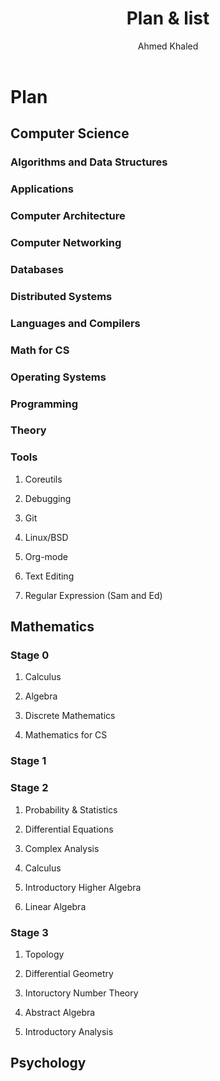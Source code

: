 #+LATEX_COMPILER: xelatex
#+LATEX_CLASS: article
#+LATEX_CLASS_OPTIONS: [11pt, a4paper, twocolumn]
#+LATEX_HEADER: \usepackage{fontspec}
#+LATEX_HEADER: \setmainfont{EB Garamond}
#+LATEX_HEADER: \usepackage[margin=5mm]{geometry}
#+OPTIONS: toc:nil c:nil

#+AUTHOR: Ahmed Khaled
#+TITLE: Plan & list

#+BEGIN_abstract
#+END_abstract

* Plan
** Computer Science
*** Algorithms and Data Structures
*** Applications
*** Computer Architecture
*** Computer Networking
*** Databases
*** Distributed Systems
*** Languages and Compilers
*** Math for CS
*** Operating Systems
*** Programming 
*** Theory
*** Tools
**** Coreutils
**** Debugging
**** Git
**** Linux/BSD
**** Org-mode
**** Text Editing
**** Regular Expression (Sam and Ed)
** Mathematics
*** Stage 0
**** Calculus
**** Algebra
**** Discrete Mathematics
**** Mathematics for CS
*** Stage 1
*** Stage 2
**** Probability & Statistics
**** Differential Equations
**** Complex Analysis
**** Calculus
**** Introductory Higher Algebra
**** Linear Algebra
*** Stage 3
**** Topology
**** Differential Geometry
**** Intoructory Number Theory
**** Abstract Algebra
**** Introductory Analysis
** Psychology

#+BEGIN_EXPORT latex
\newpage
#+END_EXPORT

